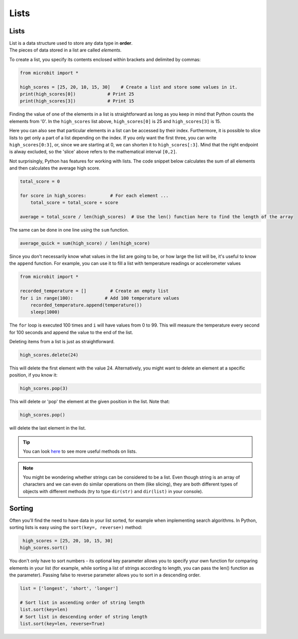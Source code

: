 ==========================
Lists
==========================

Lists
--------------

| List is a data structure used to store any data type in **order**. 
| The pieces of data stored in a list are called `elements`. 


To create a list, you specify its contents enclosed within brackets and delimited by commas: 

.. code-block:: python

    from microbit import *

    high_scores = [25, 20, 10, 15, 30]    # Create a list and store some values in it.
    print(high_scores[0])            # Print 25
    print(high_scores[3])            # Print 15


Finding the value of one of the elements in a list is straightforward as long as you keep in mind that Python counts the elements from '0'. In the ``high_scores`` list 
above, ``high_scores[0]`` is 25 and ``high_scores[3]`` is 15.

Here you can also see that particular elements in a list can be accessed by their index. Furthermore, it is possible to slice lists to get only a part of a list depending
on the index. If you only want the first three, you can write ``high_scores[0:3]``, or, since we are starting at 0, we can shorten it to ``high_scores[:3]``. Mind that
the right endpoint is alway excluded, so the 'slice' above refers to the mathematical interval ``[0,2]``.

Not surprisingly, Python has features for working with lists. The code snippet below calculates the sum of all elements and then calculates the average high score. 

.. code-block:: python

    total_score = 0

    for score in high_scores:         # For each element ...
        total_score = total_score + score

    average = total_score / len(high_scores)  # Use the len() function here to find the length of the array 

The same can be done in one line using the ``sum`` function.

.. code-block:: python

   average_quick = sum(high_score) / len(high_score)     


Since you don't necessarily know what values in the list are going to be, or how large the list will be, it's useful to know the ``append`` function. 
For example, you can use it to fill a list with temperature readings or accelerometer values

.. code-block:: python

    from microbit import *

    recorded_temperature = []         # Create an empty list
    for i in range(100):            # Add 100 temperature values
        recorded_temperature.append(temperature())
        sleep(1000)             

The ``for`` loop is executed 100 times and ``i`` will have values from 0 to 99. This will measure the temperature every second for 100 seconds and append the value 
to the end of the list. 


Deleting items from a list is just as straightforward.

.. code-block:: python

    high_scores.delete(24)

This will delete the first element with the value 24.
Alternatively, you might want to delete an element at a specific position, if you know it:

.. code-block:: python

    high_scores.pop(3)

This will delete or 'pop' the element at the given position in the list. Note that:

.. code-block:: python

     high_scores.pop() 

will delete the last element in the list.


.. tip:: You can look here_ to see more useful methods on lists.

.. _here: https://docs.python.org/2/tutorial/datastructures.html#tuples-and-sequences

.. note:: You might be wondering whether strings can be considered to be a list. Even though string is an array of characters and we can even do similar operations on 
    them (like slicing), they are both different types of objects with different methods (try to type ``dir(str)`` and ``dir(list)`` in your console). 

Sorting
---------

Often you'll find the need to have data in your list sorted, for example when implementing search algorithms. In Python, sorting lists is easy using the ``sort(key=, reverse=)`` method:

.. code-block:: python

     high_scores = [25, 20, 10, 15, 30]
    high_scores.sort()

You don't only have to sort numbers - its optional key parameter allows you to specify your own    function for comparing elements in your list (for example, while 
sorting a list of strings according to length, you can pass the len() function as the parameter). Passing false to reverse parameter allows you to sort in a descending 
order. 

.. code-block:: python

    list = ['longest', 'short', 'longer']

    # Sort list in ascending order of string length
    list.sort(key=len)
    # Sort list in descending order of string length
    list.sort(key=len, reverse=True)

